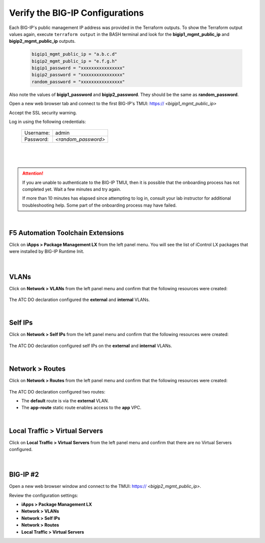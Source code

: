 Verify the BIG-IP Configurations
================================================================================

Each BIG-IP's public management IP address was provided in the Terraform outputs. To show the Terraform output values again, execute ``terraform output`` in the BASH terminal and look for the **bigip1_mgmt_public_ip** and **bigip2_mgmt_public_ip** outputs.

   .. code-block:: bash

      bigip1_mgmt_public_ip = "a.b.c.d"
      bigip2_mgmt_public_ip = "e.f.g.h"
      bigip1_password = "xxxxxxxxxxxxxxxx"
      bigip2_password = "xxxxxxxxxxxxxxxx"
      random_password = "xxxxxxxxxxxxxxxx"

Also note the values of **bigip1_password** and **bigip2_password**. They should be the same as **random_password**.

Open a new web browser tab and connect to the first BIG-IP's TMUI: https:// *<bigip1_mgmt_public_ip>*

Accept the SSL security warning.

Log in using the following credentials:

  +------------+----------------------+
  | Username:  | admin                |
  +------------+----------------------+
  | Password:  | *<random_password>*  |
  +------------+----------------------+

  |

  .. image:: ./images/bigip-login.png
     :align: left

|

.. attention::

   If you are unable to authenticate to the BIG-IP TMUI, then it is possible that the onboarding process has not completed yet. Wait a few minutes and try again.

   If more than 10 minutes has elapsed since attempting to log in, consult your lab instructor for additional troubleshooting help. Some part of the onboarding process may have failed.

|

F5 Automation Toolchain Extensions
--------------------------------------------------------------------------------

Click on **iApps > Package Management LX** from the left panel menu. You will see the list of iControl LX packages that were installed by BIG-IP Runtime Init.

   .. image:: ./images/ilx_pkg.png
      :align: left

|

VLANs
--------------------------------------------------------------------------------

Click on **Network > VLANs** from the left panel menu and confirm that the following resources were created:

   .. image:: ./images/bigip-vlans.png
      :align: left

The ATC DO declaration configured the **external** and **internal** VLANs.

|

Self IPs
--------------------------------------------------------------------------------

Click on **Network > Self IPs** from the left panel menu and confirm that the following resources were created:

   .. image:: ./images/bigip-selfips.png
      :align: left

The ATC DO declaration configured self IPs on the **external** and **internal** VLANs.

|

Network > Routes
--------------------------------------------------------------------------------

Click on **Network > Routes** from the left panel menu and confirm that the following resources were created:

   .. image:: ./images/bigip-routes.png
      :align: left


The ATC DO declaration configured two routes:

- The **default** route is via the **external** VLAN.
- The **app-route** static route enables access to the **app** VPC.

|

Local Traffic > Virtual Servers
--------------------------------------------------------------------------------

Click on **Local Traffic > Virtual Servers** from the left panel menu and confirm that there are no Virtual Servers configured.

   .. image:: ./images/bigip-virtuals.png
      :align: left

|

BIG-IP #2
--------------------------------------------------------------------------------

Open a new web browser window and connect to the TMUI: https:// *<bigip2_mgmt_public_ip>*.

Review the configuration settings:

- **iApps > Package Management LX**
- **Network > VLANs**
- **Network > Self IPs**
- **Network > Routes**
- **Local Traffic > Virtual Servers**
